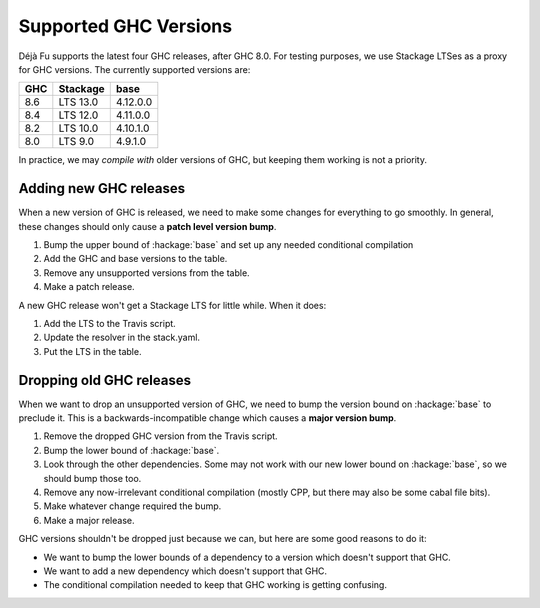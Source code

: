 Supported GHC Versions
======================

Déjà Fu supports the latest four GHC releases, after GHC 8.0.  For
testing purposes, we use Stackage LTSes as a proxy for GHC versions.
The currently supported versions are:

.. csv-table::
   :header: "GHC", "Stackage", "base"

   "8.6",  "LTS 13.0", "4.12.0.0"
   "8.4",  "LTS 12.0", "4.11.0.0"
   "8.2",  "LTS 10.0", "4.10.1.0"
   "8.0",  "LTS 9.0",  "4.9.1.0"

In practice, we may *compile with* older versions of GHC, but keeping
them working is not a priority.


Adding new GHC releases
-----------------------

When a new version of GHC is released, we need to make some changes
for everything to go smoothly.  In general, these changes should only
cause a **patch level version bump**.

1. Bump the upper bound of :hackage:`base` and set up any needed
   conditional compilation
2. Add the GHC and base versions to the table.
3. Remove any unsupported versions from the table.
4. Make a patch release.

A new GHC release won't get a Stackage LTS for little while.  When it
does:

1. Add the LTS to the Travis script.
2. Update the resolver in the stack.yaml.
3. Put the LTS in the table.


Dropping old GHC releases
-------------------------

When we want to drop an unsupported version of GHC, we need to bump
the version bound on :hackage:`base` to preclude it.  This is a
backwards-incompatible change which causes a **major version bump**.

1. Remove the dropped GHC version from the Travis script.
2. Bump the lower bound of :hackage:`base`.
3. Look through the other dependencies.  Some may not work with our
   new lower bound on :hackage:`base`, so we should bump those too.
4. Remove any now-irrelevant conditional compilation (mostly CPP, but
   there may also be some cabal file bits).
5. Make whatever change required the bump.
6. Make a major release.

GHC versions shouldn't be dropped just because we can, but here are
some good reasons to do it:

* We want to bump the lower bounds of a dependency to a version which
  doesn't support that GHC.
* We want to add a new dependency which doesn't support that GHC.
* The conditional compilation needed to keep that GHC working is
  getting confusing.
